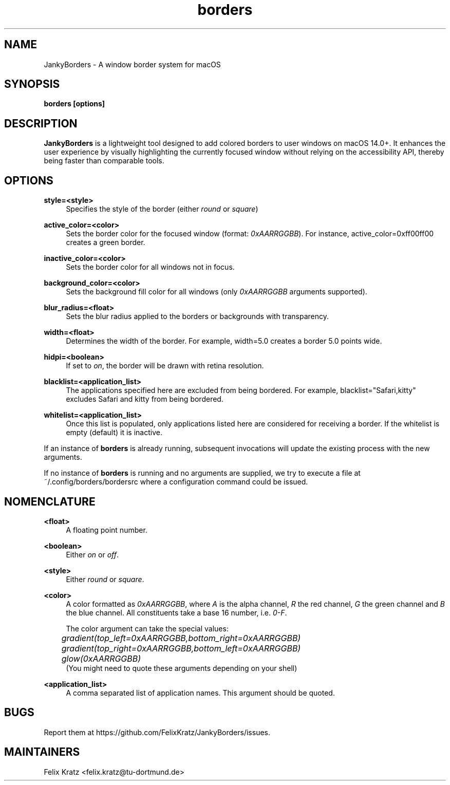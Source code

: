 .\" Generated by scdoc 1.11.2
.\" Complete documentation for this program is not available as a GNU info page
.ie \n(.g .ds Aq \(aq
.el       .ds Aq '
.nh
.ad l
.\" Begin generated content:
.TH "borders" "1" "2024-02-10"
.P
.SH NAME
.P
JankyBorders - A window border system for macOS
.P
.SH SYNOPSIS
.P
\fBborders [options]\fR
.P
.SH DESCRIPTION
.P
\fBJankyBorders\fR is a lightweight tool designed to add colored borders to
user windows on macOS 14.\&0+.\& It enhances the user experience by visually
highlighting the currently focused window without relying on the accessibility
API, thereby being faster than comparable tools.\&
.P
.SH OPTIONS
.P
\fBstyle=<style>\fR
.RS 4
Specifies the style of the border (either \fIround\fR or \fIsquare\fR)
.P
.RE
\fBactive_color=<color>\fR
.RS 4
Sets the border color for the focused window (format: \fI0xAARRGGBB\fR).\& For
instance, active_color=0xff00ff00 creates a green border.\&
.P
.RE
\fBinactive_color=<color>\fR
.RS 4
Sets the border color for all windows not in focus.\&
.P
.RE
\fBbackground_color=<color>\fR
.RS 4
Sets the background fill color for all windows (only \fI0xAARRGGBB\fR arguments supported).\&
.P
.RE
\fBblur_radius=<float>\fR
.RS 4
Sets the blur radius applied to the borders or backgrounds with transparency.\&
.P
.RE
\fBwidth=<float>\fR
.RS 4
Determines the width of the border.\& For example, width=5.\&0 creates a border
5.\&0 points wide.\&
.P
.RE
\fBhidpi=<boolean>\fR
.RS 4
If set to \fIon\fR, the border will be drawn with retina resolution.\&
.P
.RE
\fBblacklist=<application_list>\fR
.RS 4
The applications specified here are excluded from being bordered.\& For
example, blacklist="Safari,kitty" excludes Safari and kitty from being
bordered.\&
.P
.RE
\fBwhitelist=<application_list>\fR
.RS 4
Once this list is populated, only applications listed here are considered
for receiving a border.\& If the whitelist is empty (default) it is inactive.\&
.P
.RE
If an instance of \fBborders\fR is already running, subsequent invocations will
update the existing process with the new arguments.\&
.P
If no instance of \fBborders\fR is running and no arguments are supplied, we try
to execute a file at ~/.\&config/borders/bordersrc where a configuration command
could be issued.\&
.P
.SH NOMENCLATURE
.P
\fB<float>\fR
.RS 4
A floating point number.\&
.P
.RE
\fB<boolean>\fR
.RS 4
Either \fIon\fR or \fIoff\fR.\&
.P
.RE
\fB<style>\fR
.RS 4
Either \fIround\fR or \fIsquare\fR.\&
.P
.RE
\fB<color>\fR
.RS 4
A color formatted as \fI0xAARRGGBB\fR, where \fIA\fR is the alpha channel, \fIR\fR the
red channel, \fIG\fR the green channel and \fIB\fR the blue channel.\& All
constituents take a base 16 number, i.\&e.\& \fI0-F\fR.\&
.P
The color argument can take the special values: 
.br
	\fIgradient(top_left=0xAARRGGBB,bottom_right=0xAARRGGBB)\fR 
.br
	\fIgradient(top_right=0xAARRGGBB,bottom_left=0xAARRGGBB)\fR 
.br
	\fIglow(0xAARRGGBB)\fR 
.br
(You might need to quote these arguments depending on your shell)
.P
.RE
\fB<application_list>\fR
.RS 4
A comma separated list of application names.\& This argument should be
quoted.\&
.P
.RE
.SH BUGS
.P
Report them at https://github.\&com/FelixKratz/JankyBorders/issues.\&
.P
.SH MAINTAINERS
.P
Felix Kratz <felix.\&kratz@tu-dortmund.\&de>
